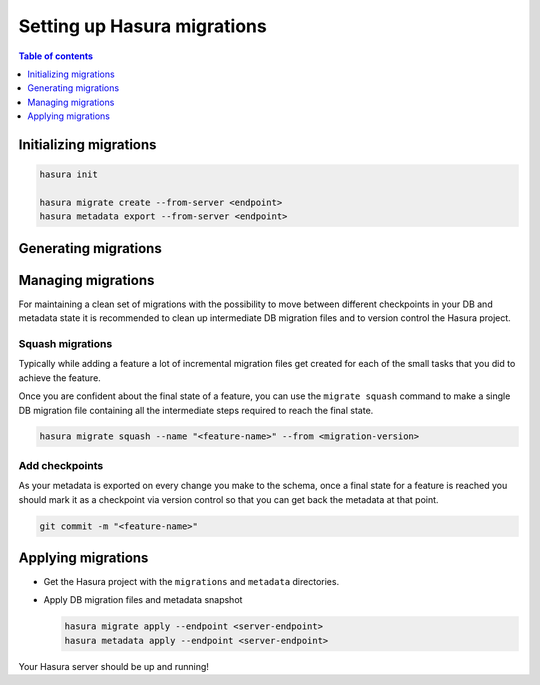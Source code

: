 .. _setup_migrations:

Setting up Hasura migrations
============================

.. contents:: Table of contents
  :backlinks: none
  :depth: 1
  :local:

Initializing migrations
-----------------------

.. code-block:: bash

  hasura init

  hasura migrate create --from-server <endpoint>
  hasura metadata export --from-server <endpoint>

Generating migrations
---------------------

.. rst-class:: api_tabs
.. tabs::

  .. tab:: Via console

    - Open the Hasura console via the CLI

      .. code-block:: bash

        hasura console

    - As you make changes, migration files will be created and latest
      metadata will be exported automatically

  .. tab:: Manually

    - Create a new migration

      .. code-block:: bash

        hasura migrate create <name-of-migration>

    - Add SQL manually to the ``up.sql`` and ``down.sql`` files in the created
      migration directory
    - Edit the corresponding metadata manually

Managing migrations
-------------------

For maintaining a clean set of migrations with the possibility to move between
different checkpoints in your DB and metadata state it is recommended to clean
up intermediate DB migration files and to version control the Hasura project.

Squash migrations
^^^^^^^^^^^^^^^^^

Typically while adding a feature a lot of incremental migration files get
created for each of the small tasks that you did to achieve the feature.

Once you are confident about the final state of a feature, you can use the
``migrate squash`` command to make a single DB migration file containing all
the intermediate steps required to reach the final state.

.. code-block:: bash

  hasura migrate squash --name "<feature-name>" --from <migration-version>

Add checkpoints
^^^^^^^^^^^^^^^

As your metadata is exported on every change you make to the schema, once a final
state for a feature is reached you should mark it as a checkpoint via version
control so that you can get back the metadata at that point.

.. code-block:: bash

  git commit -m "<feature-name>"

Applying migrations
-------------------

- Get the Hasura project with the ``migrations`` and ``metadata`` directories.

- Apply DB migration files and metadata snapshot

  .. code-block:: bash

    hasura migrate apply --endpoint <server-endpoint>
    hasura metadata apply --endpoint <server-endpoint>

Your Hasura server should be up and running!